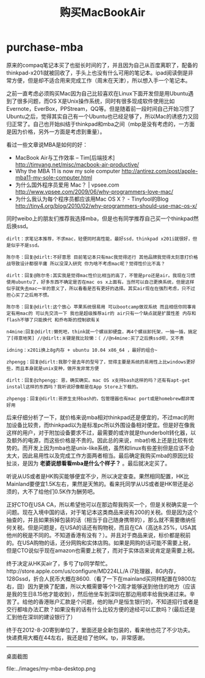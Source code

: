 * purchase-mba
#+TITLE: 购买MacBookAir 

原来的compaq笔记本买了也挺长时间的了，并且因为自己从百度离职了，配备的thinkpad-x201i就被回收了，手头上也没有什么可用的笔记本。ipad阅读倒是非常方便，但是却不适合用来完成工作（周末在天津），所以想入手一个笔记本。 

之前一直考虑必须购买Mac因为自己比较喜欢在Linux下面开发但是用Ubuntu遇到了很多问题，而OS X是Unix操作系统，同时有很多现成软件使用比如Evernote，EverBox，PPStream，QQ等。但是随着前一段时间自己开始习惯了Ubuntu之后，觉得其实自己有一个Ubuntu也已经足够了，所以Mac的诱惑力又回归正常了。自己也开始纠结于thinkpad和mba之间（mbp是没有考虑的，一方面是因为价格，另外一方面是考虑到重量）。

看过一些文章说MBA是如何的好：
   - MacBook Air与工作效率 – Tim[后端技术] http://timyang.net/misc/macbook-air-productive/
   - Why the MBA 11 is now my sole computer http://antirez.com/post/apple-mba11-my-sole-computer.html
   - 为什么国外程序员爱用 Mac？ | vpsee.com http://www.vpsee.com/2009/06/why-programmers-love-mac/
   - 为什么我认为每个程序员都应该用Mac OS X？ - Tinyfool的Blog http://tiny4.org/blog/2010/02/why-programmers-should-use-mac-os-x/

同时weibo上的朋友们推荐我选择mba，但是也有同学推荐自己买一个thinkpad然后换ssd。
#+BEGIN_EXAMPLE
dirlt：求笔记本推荐，不求mac，轻便同时高性能，最好ssd，thinkpad x201i就很好，但是似乎不是ssd。

陈尔冬：回复@dirlt:不好意思 目前笔记本只有mac我觉得还行 其他品牌我觉得太刻意打价格战导致设计都很平庸 所以没深入研究 你为啥不考虑mac呢？觉得性价比不高？

dirlt：回复@陈尔冬:其实我是觉得mac性价比相当的高了，不管是pro还是air。我现在习惯使用ubuntu了，好多东西不确定是否在mac os x上面有。当然可以自己更换系统，但是这样似乎就失去mac一半的意义了，所以看看是否有更好的选择。其实air现在在强烈考虑，只不过担心买了之后用不惯。

陈尔冬：回复@dirlt:这个放心 苹果系统很易用 可以bootcamp做双系统 而且相信你同事肯定有用mac的 可以先交流一下 我也是超级推荐air的 air只有一个缺点就是扩展性差 内存和flash不够了只能换代 和乔布斯的控制欲有关

n4mine:回复@dirlt:懒死吧，think就一个螺丝卸硬盘，再4个螺丝卸托架，一抽一插，搞定了[得意地笑] //@dirlt:关键是我比较懒：（ //@n4mine:买了之后换ssd呗，又不贵

idning：x201i换上8g内存 + ubuntu 10.04 x86_64 ，最好的组合~

zhpengg：回复@dirlt:我那个是去年的型号了，觉得主要是系统的易用性上比windows更好些，而且本身就是unix变种，做开发非常方便 

dirlt：回复@zhpengg: 恩，确实确实。mac OS x支持bash这样的吗？还有有apt-get install这样的东西吗？我听说好像都是在App Store上下载的。

zhpengg：回复@dirlt:哥原生支持bash的，包管理器也有mac port或是homebrew都非常好用 
#+END_EXAMPLE

后来仔细分析了一下，就价格来说mba相对thinkpad还是便宜的，不过mac的附加设备比较贵，而thinkpad以为是标准pc所以外围设备相对便宜。但是好在像我这样的用户，对于附加设备要求不过，最需要的或许就是thunderbolt转化器，以及额外的电源，而这些价格是不贵的。因此总的来说，mba价格上还是比较有优势的。而开发上因为mba也是unix-like系统，虽然和linux有些差别但是应该不会太大，因此易用性以及完成工作方面两者相当。最后确定我购买mba的原因比较扯淡，是因为 *老婆说想看看mba是什么个样子？* 。最后就决定买了。

听说从US或者是HK购买能够便宜不少，所以决定查查。果然相同配置，HK比Mainland要便宜1.5K左右，果然是天煞的。看来托同学从US或者是HK带还是必须的，大不了给他们0.5K作为酬劳吧。

正好CTO在USA CA，所以希望他可以在那边帮我购买一个，但是关税确实是一个问题。现在入境中国的话，对于笔记本这类商品来说有200的关税。但是因为这个抽查的，并且如果拆掉包装的话（相当于自己随身携带的），那么就不需要缴纳任何关税。但是问题是，在USA的话还有购物税，而且在CA（高达8.25%，USA其他州的税是不同的。不知道香港有没有？）。并且对于商品来说，标价都是税前的。在USA购物的话，还分网购和实体店购。如果是网购的话可能不需要上税，但是CTO说似乎现在amazon也需要上税了，而对于实体店来说肯定是需要上税。
 
终于决定从HK买air了，多亏了tp同学帮忙。http://store.apple.com/us/configure/MD224LL/A i7处理器，8G内存，128Gssd，折合人民币大概在8600.（看了一下在mainland买同样配置在9800左右，囧）因为更换了配置，所以大概需要等个1-2周才能够送到他住的地方（应该是我的生日8.15他才能收到），然后他坐车到深圳在那边用顺丰给我快递过来。辛苦了。给他的香港账户汇款是个问题，他的账户是恒生银行的，不知道招行或者是交行都啥办法汇款？如果没有的话有什么比较方便的途经可以汇款吗？(最后还是汇到他在深圳的建设银行了）

终于在2012-8-20寄到单位了，里面还是全新包装的，看来他也花了不少功夫。快递费用大概在44左右，我还是给了他9K。tp，非常感谢。

--------------------
桌面截图

file:../images/my-mba-desktop.png
